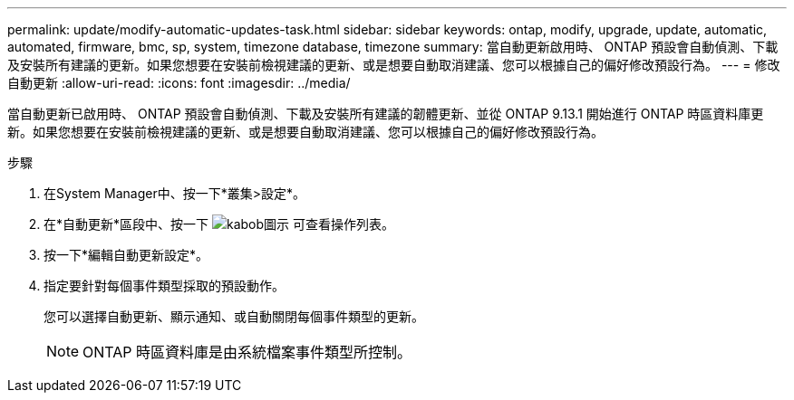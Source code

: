 ---
permalink: update/modify-automatic-updates-task.html 
sidebar: sidebar 
keywords: ontap, modify, upgrade, update, automatic, automated, firmware, bmc, sp, system, timezone database, timezone 
summary: 當自動更新啟用時、 ONTAP 預設會自動偵測、下載及安裝所有建議的更新。如果您想要在安裝前檢視建議的更新、或是想要自動取消建議、您可以根據自己的偏好修改預設行為。 
---
= 修改自動更新
:allow-uri-read: 
:icons: font
:imagesdir: ../media/


[role="lead"]
當自動更新已啟用時、 ONTAP 預設會自動偵測、下載及安裝所有建議的韌體更新、並從 ONTAP 9.13.1 開始進行 ONTAP 時區資料庫更新。如果您想要在安裝前檢視建議的更新、或是想要自動取消建議、您可以根據自己的偏好修改預設行為。

.步驟
. 在System Manager中、按一下*叢集>設定*。
. 在*自動更新*區段中、按一下 image:icon_kabob.gif["kabob圖示"] 可查看操作列表。
. 按一下*編輯自動更新設定*。
. 指定要針對每個事件類型採取的預設動作。
+
您可以選擇自動更新、顯示通知、或自動關閉每個事件類型的更新。

+

NOTE: ONTAP 時區資料庫是由系統檔案事件類型所控制。


